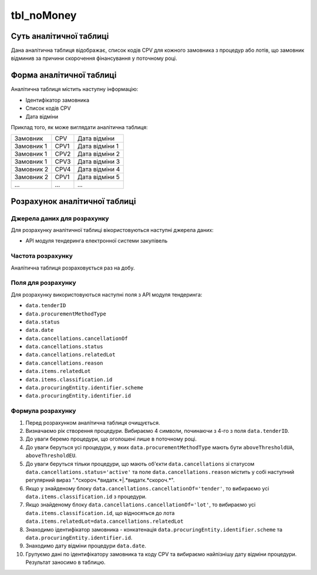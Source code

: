 ﻿.. _tbl_noMoney:

===========
tbl_noMoney
===========

************************
Суть аналітичної таблиці
************************

Дана аналітична таблиця відображає, список кодів CPV для кожного замовника з процедур або лотів, що замовник відминив за причини скорочення фінансування у поточному році.


*************************
Форма аналітичної таблиці
*************************

Аналітична таблиця містить наступну інформацію:

- Ідентифікатор замовника
- Список кодів CPV
- Дата відміни

Приклад того, як може виглядати аналітична таблиця:

========== ==== ==============
Замовник   CPV  Дата відміни
---------- ---- --------------
Замовник 1 CPV1 Дата відміни 1
Замовник 1 CPV2 Дата відміни 2
Замовник 1 CPV3 Дата відміни 3
Замовник 2 CPV4 Дата відміни 4
Замовник 2 CPV1 Дата відміни 5
...        ...  ...
========== ==== ==============

******************************
Розрахунок аналітичної таблиці
******************************

Джерела даних для розрахунку
============================

Для розрахунку аналітичної таблиці вікористовуються наступні джерела даних:

- API модуля тендеринга електронної системи закупівель


Частота розрахунку
==================

Аналітична таблиця розраховується раз на добу.

Поля для розрахунку
===================

Для розрахунку використовуються наступні поля з API модуля тендеринга:

- ``data.tenderID``

- ``data.procurementMethodType``

- ``data.status``

- ``data.date``

- ``data.cancellations.cancellationOf``

- ``data.cancellations.status``

- ``data.cancellations.relatedLot``

- ``data.cancellations.reason``

- ``data.items.relatedLot``

- ``data.items.classification.id``

- ``data.procuringEntity.identifier.scheme``

- ``data.procuringEntity.identifier.id``

Формула розрахунку
==================

1. Перед розрахунком аналітична таблиця очищується.

2. Визначаємо рік створення процедури. Вибираємо 4 символи, починаючи з 4-го з поля ``data.tenderID``.

3. До уваги беремо процедури, що оголошені лише в поточному році.

4. До уваги беруться усі процедури, у яких ``data.procurementMethodType`` мають бути ``aboveThresholdUA``, ``aboveThresholdEU``. 

5. До уваги беруться тільки процедури, що мають об'єкти ``data.cancellations`` зі статусом ``data.cancellations.status='active'`` та поле ``data.cancellations.reason`` містить у собі наступний регулярний вираз ".*скороч.*видатк.*|.*видатк.*скороч.*".

6. Якщо у знайденому блоку ``data.cancellations.cancellationOf='tender'``, то вибираємо усі ``data.items.classification.id`` з процедури.

7. Якщо знайденому блоку ``data.cancellations.cancellationOf='lot'``, то вибираємо усі ``data.items.classification.id``, що відносяться до лота ``data.items.relatedLot=data.cancellations.relatedLot``

8. Знаходимо ідентифікатор замовника - конкатенація ``data.procuringEntity.identifier.scheme`` та ``data.procuringEntity.identifier.id``.

9. Знаходимо дату відміни процедури ``data.date``. 

10. Групуємо дані по ідентифікатору замовника та коду CPV та вибираємо найпізнішу дату відміни процедури. Результат заносимо в таблицю.
  
